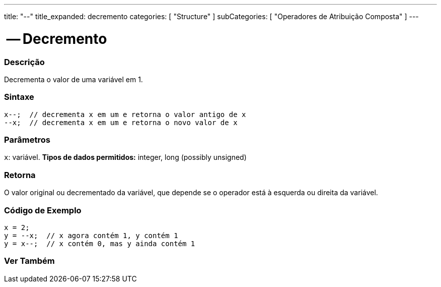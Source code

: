 ---
title: "--"
title_expanded: decremento
categories: [ "Structure" ]
subCategories: [ "Operadores de Atribuição Composta" ]
---

= -- Decremento

// OVERVIEW SECTION STARTS
[#overview]
--

[float]
=== Descrição
Decrementa o valor de uma variável em 1.
[%hardbreaks]


[float]
=== Sintaxe
[source,arduino]
----
x--;  // decrementa x em um e retorna o valor antigo de x
--x;  // decrementa x em um e retorna o novo valor de x
----

[float]
=== Parâmetros
`x`: variável. *Tipos de dados permitidos:* integer, long (possibly unsigned)

[float]
=== Retorna
O valor original ou decrementado da variável, que depende se o operador está à esquerda ou direita da variável.

--
// OVERVIEW SECTION ENDS

// HOW TO USE SECTION STARTS
[#howtouse]
--

[float]
=== Código de Exemplo

[source,arduino]
----
x = 2;
y = --x;  // x agora contém 1, y contém 1
y = x--;  // x contém 0, mas y ainda contém 1
----

--
// HOW TO USE SECTION ENDS



// SEE ALSO SECTION BEGINS
[#see_also]
--

[float]
=== Ver Também

[role="language"]

--
// SEE ALSO SECTION ENDS
